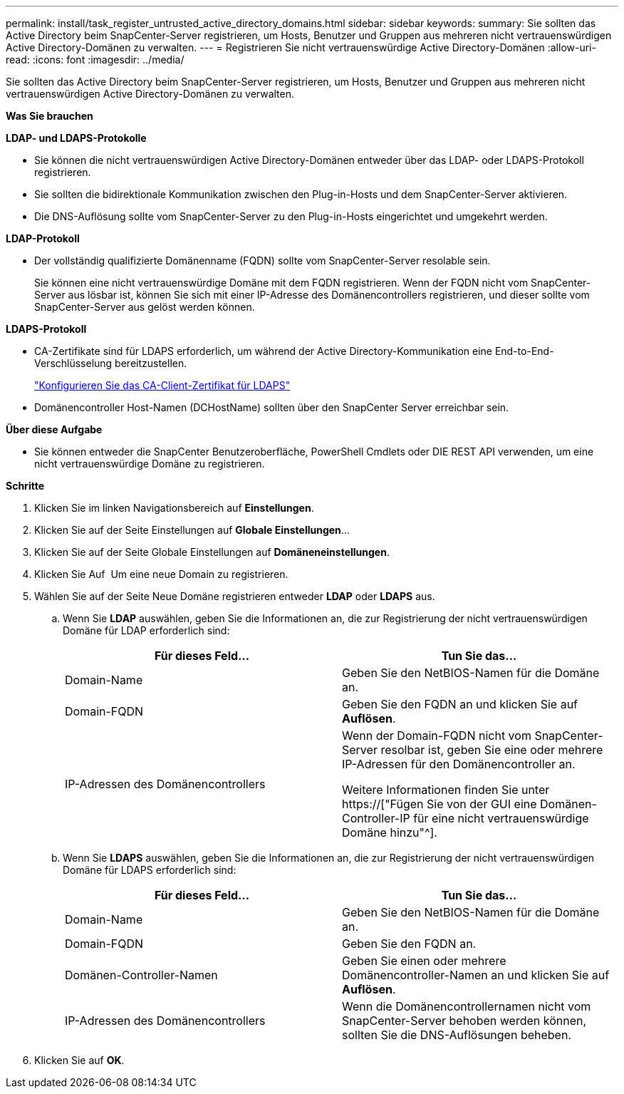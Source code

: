 ---
permalink: install/task_register_untrusted_active_directory_domains.html 
sidebar: sidebar 
keywords:  
summary: Sie sollten das Active Directory beim SnapCenter-Server registrieren, um Hosts, Benutzer und Gruppen aus mehreren nicht vertrauenswürdigen Active Directory-Domänen zu verwalten. 
---
= Registrieren Sie nicht vertrauenswürdige Active Directory-Domänen
:allow-uri-read: 
:icons: font
:imagesdir: ../media/


[role="lead"]
Sie sollten das Active Directory beim SnapCenter-Server registrieren, um Hosts, Benutzer und Gruppen aus mehreren nicht vertrauenswürdigen Active Directory-Domänen zu verwalten.

*Was Sie brauchen*

*LDAP- und LDAPS-Protokolle*

* Sie können die nicht vertrauenswürdigen Active Directory-Domänen entweder über das LDAP- oder LDAPS-Protokoll registrieren.
* Sie sollten die bidirektionale Kommunikation zwischen den Plug-in-Hosts und dem SnapCenter-Server aktivieren.
* Die DNS-Auflösung sollte vom SnapCenter-Server zu den Plug-in-Hosts eingerichtet und umgekehrt werden.


*LDAP-Protokoll*

* Der vollständig qualifizierte Domänenname (FQDN) sollte vom SnapCenter-Server resolable sein.
+
Sie können eine nicht vertrauenswürdige Domäne mit dem FQDN registrieren. Wenn der FQDN nicht vom SnapCenter-Server aus lösbar ist, können Sie sich mit einer IP-Adresse des Domänencontrollers registrieren, und dieser sollte vom SnapCenter-Server aus gelöst werden können.



*LDAPS-Protokoll*

* CA-Zertifikate sind für LDAPS erforderlich, um während der Active Directory-Kommunikation eine End-to-End-Verschlüsselung bereitzustellen.
+
link:task_configure_CA_client_certificate_for_LDAPS.html["Konfigurieren Sie das CA-Client-Zertifikat für LDAPS"]

* Domänencontroller Host-Namen (DCHostName) sollten über den SnapCenter Server erreichbar sein.


*Über diese Aufgabe*

* Sie können entweder die SnapCenter Benutzeroberfläche, PowerShell Cmdlets oder DIE REST API verwenden, um eine nicht vertrauenswürdige Domäne zu registrieren.


*Schritte*

. Klicken Sie im linken Navigationsbereich auf *Einstellungen*.
. Klicken Sie auf der Seite Einstellungen auf *Globale Einstellungen*...
. Klicken Sie auf der Seite Globale Einstellungen auf *Domäneneinstellungen*.
. Klicken Sie Auf image:../media/add_policy_from_resourcegroup.gif[""] Um eine neue Domain zu registrieren.
. Wählen Sie auf der Seite Neue Domäne registrieren entweder *LDAP* oder *LDAPS* aus.
+
.. Wenn Sie *LDAP* auswählen, geben Sie die Informationen an, die zur Registrierung der nicht vertrauenswürdigen Domäne für LDAP erforderlich sind:
+
|===
| Für dieses Feld... | Tun Sie das... 


 a| 
Domain-Name
 a| 
Geben Sie den NetBIOS-Namen für die Domäne an.



 a| 
Domain-FQDN
 a| 
Geben Sie den FQDN an und klicken Sie auf *Auflösen*.



 a| 
IP-Adressen des Domänencontrollers
 a| 
Wenn der Domain-FQDN nicht vom SnapCenter-Server resolbar ist, geben Sie eine oder mehrere IP-Adressen für den Domänencontroller an.

Weitere Informationen finden Sie unter https://["Fügen Sie von der GUI eine Domänen-Controller-IP für eine nicht vertrauenswürdige Domäne hinzu"^].

|===
.. Wenn Sie *LDAPS* auswählen, geben Sie die Informationen an, die zur Registrierung der nicht vertrauenswürdigen Domäne für LDAPS erforderlich sind:
+
|===
| Für dieses Feld... | Tun Sie das... 


 a| 
Domain-Name
 a| 
Geben Sie den NetBIOS-Namen für die Domäne an.



 a| 
Domain-FQDN
 a| 
Geben Sie den FQDN an.



 a| 
Domänen-Controller-Namen
 a| 
Geben Sie einen oder mehrere Domänencontroller-Namen an und klicken Sie auf *Auflösen*.



 a| 
IP-Adressen des Domänencontrollers
 a| 
Wenn die Domänencontrollernamen nicht vom SnapCenter-Server behoben werden können, sollten Sie die DNS-Auflösungen beheben.

|===


. Klicken Sie auf *OK*.

